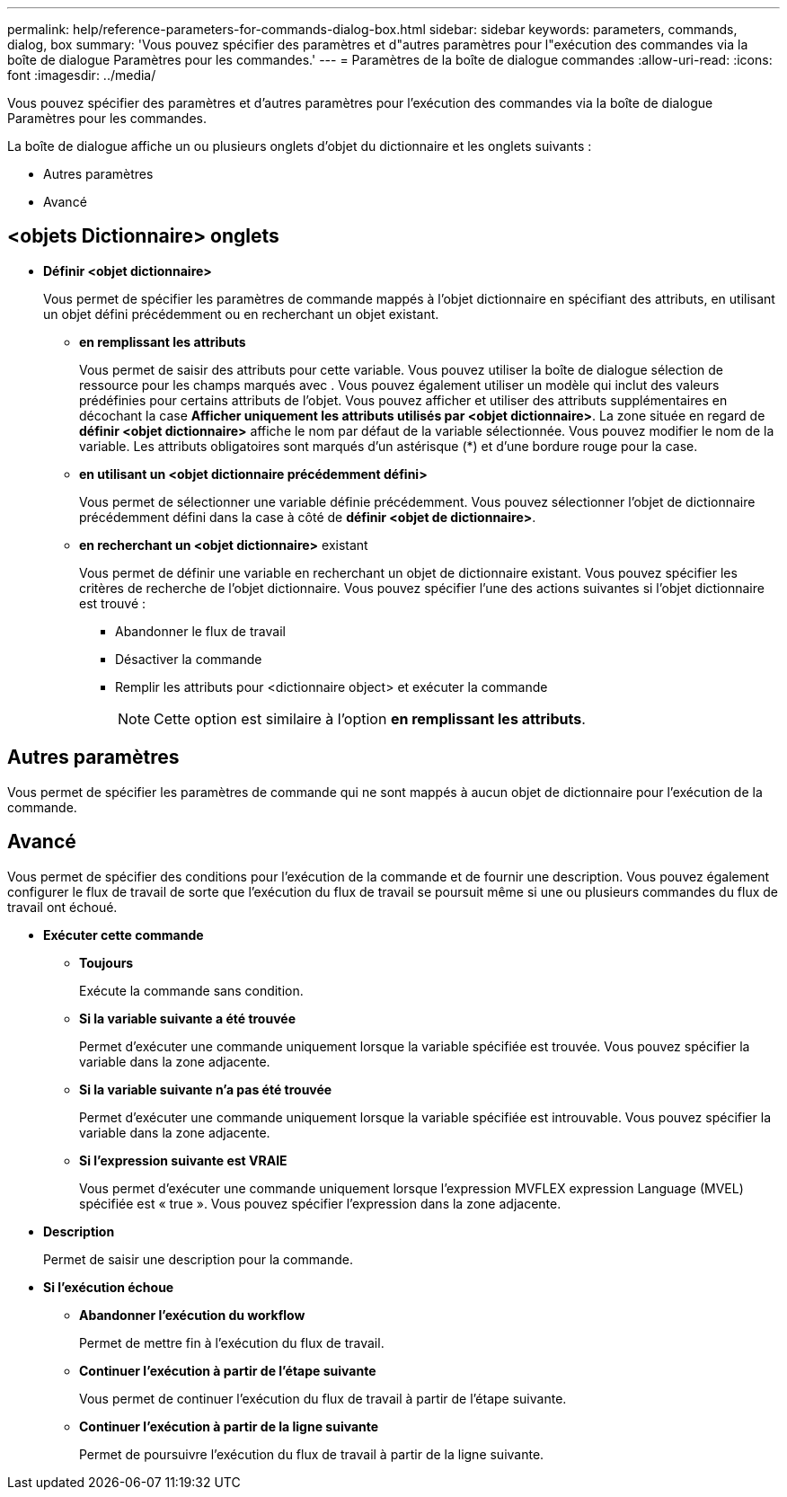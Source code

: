 ---
permalink: help/reference-parameters-for-commands-dialog-box.html 
sidebar: sidebar 
keywords: parameters, commands, dialog, box 
summary: 'Vous pouvez spécifier des paramètres et d"autres paramètres pour l"exécution des commandes via la boîte de dialogue Paramètres pour les commandes.' 
---
= Paramètres de la boîte de dialogue commandes
:allow-uri-read: 
:icons: font
:imagesdir: ../media/


[role="lead"]
Vous pouvez spécifier des paramètres et d'autres paramètres pour l'exécution des commandes via la boîte de dialogue Paramètres pour les commandes.

La boîte de dialogue affiche un ou plusieurs onglets d'objet du dictionnaire et les onglets suivants :

* Autres paramètres
* Avancé




== <objets Dictionnaire> onglets

* *Définir <objet dictionnaire>*
+
Vous permet de spécifier les paramètres de commande mappés à l'objet dictionnaire en spécifiant des attributs, en utilisant un objet défini précédemment ou en recherchant un objet existant.

+
** *en remplissant les attributs*
+
Vous permet de saisir des attributs pour cette variable. Vous pouvez utiliser la boîte de dialogue sélection de ressource pour les champs marqués avec image:../media/resource_selection_icon_wfa.gif[""]. Vous pouvez également utiliser un modèle qui inclut des valeurs prédéfinies pour certains attributs de l'objet. Vous pouvez afficher et utiliser des attributs supplémentaires en décochant la case *Afficher uniquement les attributs utilisés par <objet dictionnaire>*. La zone située en regard de *définir <objet dictionnaire>* affiche le nom par défaut de la variable sélectionnée. Vous pouvez modifier le nom de la variable. Les attributs obligatoires sont marqués d'un astérisque (*) et d'une bordure rouge pour la case.

** *en utilisant un <objet dictionnaire précédemment défini>*
+
Vous permet de sélectionner une variable définie précédemment. Vous pouvez sélectionner l'objet de dictionnaire précédemment défini dans la case à côté de *définir <objet de dictionnaire>*.

** *en recherchant un <objet dictionnaire>* existant
+
Vous permet de définir une variable en recherchant un objet de dictionnaire existant. Vous pouvez spécifier les critères de recherche de l'objet dictionnaire. Vous pouvez spécifier l'une des actions suivantes si l'objet dictionnaire est trouvé :

+
*** Abandonner le flux de travail
*** Désactiver la commande
*** Remplir les attributs pour <dictionnaire object> et exécuter la commande
+

NOTE: Cette option est similaire à l'option *en remplissant les attributs*.









== Autres paramètres

Vous permet de spécifier les paramètres de commande qui ne sont mappés à aucun objet de dictionnaire pour l'exécution de la commande.



== Avancé

Vous permet de spécifier des conditions pour l'exécution de la commande et de fournir une description. Vous pouvez également configurer le flux de travail de sorte que l'exécution du flux de travail se poursuit même si une ou plusieurs commandes du flux de travail ont échoué.

* *Exécuter cette commande*
+
** *Toujours*
+
Exécute la commande sans condition.

** *Si la variable suivante a été trouvée*
+
Permet d'exécuter une commande uniquement lorsque la variable spécifiée est trouvée. Vous pouvez spécifier la variable dans la zone adjacente.

** *Si la variable suivante n'a pas été trouvée*
+
Permet d'exécuter une commande uniquement lorsque la variable spécifiée est introuvable. Vous pouvez spécifier la variable dans la zone adjacente.

** *Si l'expression suivante est VRAIE*
+
Vous permet d'exécuter une commande uniquement lorsque l'expression MVFLEX expression Language (MVEL) spécifiée est « true ». Vous pouvez spécifier l'expression dans la zone adjacente.



* *Description*
+
Permet de saisir une description pour la commande.

* *Si l'exécution échoue*
+
** *Abandonner l'exécution du workflow*
+
Permet de mettre fin à l'exécution du flux de travail.

** *Continuer l'exécution à partir de l'étape suivante*
+
Vous permet de continuer l'exécution du flux de travail à partir de l'étape suivante.

** *Continuer l'exécution à partir de la ligne suivante*
+
Permet de poursuivre l'exécution du flux de travail à partir de la ligne suivante.




